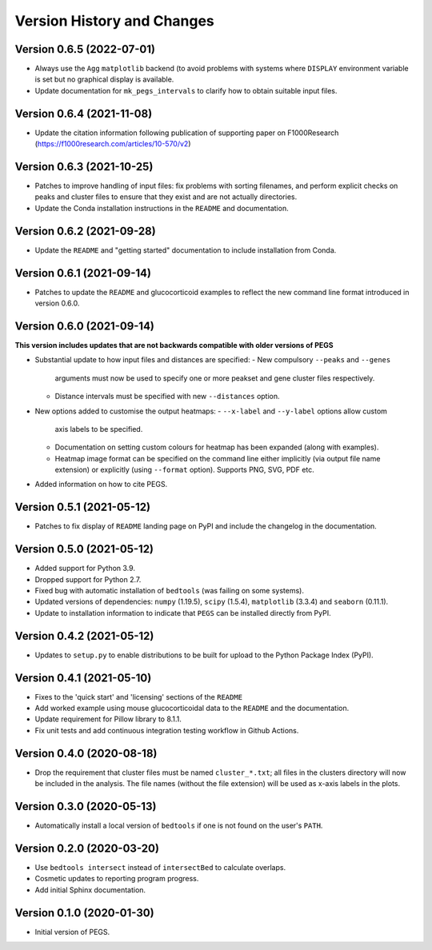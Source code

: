Version History and Changes
===========================

--------------------------
Version 0.6.5 (2022-07-01)
--------------------------

* Always use the ``Agg`` ``matplotlib`` backend (to
  avoid problems with systems where ``DISPLAY``
  environment variable is set but no graphical
  display is available.
* Update documentation for ``mk_pegs_intervals`` to
  clarify how to obtain suitable input files.

--------------------------
Version 0.6.4 (2021-11-08)
--------------------------

* Update the citation information following publication
  of supporting paper on F1000Research
  (https://f1000research.com/articles/10-570/v2)

--------------------------
Version 0.6.3 (2021-10-25)
--------------------------

* Patches to improve handling of input files: fix
  problems with sorting filenames, and perform explicit
  checks on peaks and cluster files to ensure that they
  exist and are not actually directories.
* Update the Conda installation instructions in the
  ``README`` and documentation.

--------------------------
Version 0.6.2 (2021-09-28)
--------------------------

* Update the ``README`` and "getting started"
  documentation to include installation from Conda.

--------------------------
Version 0.6.1 (2021-09-14)
--------------------------

* Patches to update the ``README`` and glucocorticoid
  examples to reflect the  new command line format
  introduced in version 0.6.0.

--------------------------
Version 0.6.0 (2021-09-14)
--------------------------

**This version includes updates that are not backwards
compatible with older versions of PEGS**

* Substantial update to how input files and distances
  are specified:
  - New compulsory ``--peaks`` and ``--genes``
    arguments must now be used to specify one or more
    peakset and gene cluster files respectively.
  - Distance intervals must be specified with new
    ``--distances`` option.
* New options added to customise the output heatmaps:
  - ``--x-label`` and ``--y-label`` options allow custom
    axis labels to be specified.
  - Documentation on setting custom colours for heatmap
    has been expanded (along with examples).
  - Heatmap image format can be specified on the command
    line either implicitly (via output file name extension)
    or explicitly (using ``--format`` option). Supports
    PNG, SVG, PDF etc.
* Added information on how to cite PEGS.

--------------------------
Version 0.5.1 (2021-05-12)
--------------------------

* Patches to fix display of ``README`` landing page on
  PyPI and include the changelog in the documentation.

--------------------------
Version 0.5.0 (2021-05-12)
--------------------------

* Added support for Python 3.9.
* Dropped support for Python 2.7.
* Fixed bug with automatic installation of ``bedtools``
  (was failing on some systems).
* Updated versions of dependencies: ``numpy`` (1.19.5),
  ``scipy`` (1.5.4), ``matplotlib`` (3.3.4) and
  ``seaborn`` (0.11.1).
* Update to installation information to indicate that
  ``PEGS`` can be installed directly from PyPI.

--------------------------
Version 0.4.2 (2021-05-12)
--------------------------

* Updates to ``setup.py`` to enable distributions to be
  built for upload to the Python Package Index (PyPI).

--------------------------
Version 0.4.1 (2021-05-10)
--------------------------

* Fixes to the 'quick start' and 'licensing' sections of
  the ``README``
* Add worked example using mouse glucocorticoidal data to
  the ``README`` and the documentation.
* Update requirement for Pillow library to 8.1.1.
* Fix unit tests and add continuous integration testing
  workflow in Github Actions.

--------------------------
Version 0.4.0 (2020-08-18)
--------------------------

* Drop the requirement that cluster files must be named
  ``cluster_*.txt``; all files in the clusters directory
  will now be included in the analysis. The file names
  (without the file extension) will be used as x-axis
  labels in the plots.

--------------------------
Version 0.3.0 (2020-05-13)
--------------------------

* Automatically install a local version of ``bedtools`` if
  one is not found on the user's ``PATH``.

--------------------------
Version 0.2.0 (2020-03-20)
--------------------------

* Use ``bedtools intersect`` instead of ``intersectBed`` to
  calculate overlaps.
* Cosmetic updates to reporting program progress.
* Add initial Sphinx documentation.

--------------------------
Version 0.1.0 (2020-01-30)
--------------------------

* Initial version of PEGS.
